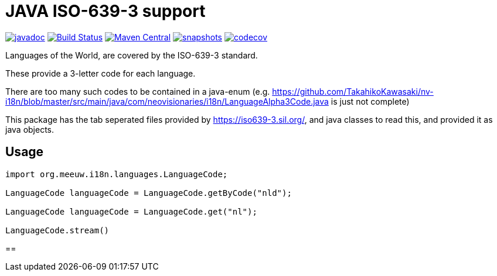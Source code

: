 = JAVA ISO-639-3 support

:toc:

image:https://www.javadoc.io/badge/org.meeuw.i18n/i18n-iso-639-3.svg?color=blue[javadoc,link=https://www.javadoc.io/doc/org.meeuw.i18n/i18n-iso-639-3/latest]
image:https://github.com/mihxil/i18n-iso-639-3/workflows/build/badge.svg?[Build Status,link=https://github.com/mihxil/i18n-iso-639-3/actions?query=workflow/build]
image:https://img.shields.io/maven-central/v/org.meeuw.i18n/i18n-iso-639-3.svg?label=Maven%20Central[Maven Central,link=https://central.sonatype.com/search?namespace=org.meeuw.i18n&name=i18n-iso-639-3]
image:https://img.shields.io/nexus/s/https/oss.sonatype.org/org.meeuw.i18n/i18n-iso-639-3.svg[snapshots,link=https://oss.sonatype.org/content/repositories/snapshots/org/meeuw/i18n/]
image:https://codecov.io/gh/mihxil/i18n-iso-639-3/branch/main/graph/badge.svg[codecov,link=https://codecov.io/gh/mihxil/i18n-iso-639-3]


Languages of the World, are covered by the ISO-639-3 standard.

These provide a 3-letter code for each language.

There are too many such codes to be contained in a java-enum (e.g. https://github.com/TakahikoKawasaki/nv-i18n/blob/master/src/main/java/com/neovisionaries/i18n/LanguageAlpha3Code.java is just not complete)

This package has the tab seperated files provided by https://iso639-3.sil.org/, and java classes to read this, and provided it as java objects.

== Usage

[code, java]
----
import org.meeuw.i18n.languages.LanguageCode;

LanguageCode languageCode = LanguageCode.getByCode("nld");

LanguageCode languageCode = LanguageCode.get("nl");

LanguageCode.stream()

----

==

